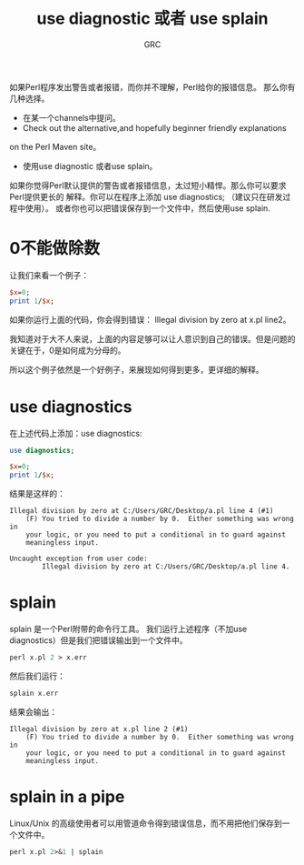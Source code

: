 #+TITLE: use diagnostic 或者 use splain
#+AUTHOR: GRC
#+LATEX_CLASS: ctexart

如果Perl程序发出警告或者报错，而你并不理解，Perl给你的报错信息。
那么你有几种选择。

 * 在某一个channels中提问。
 * Check out the alternative,and hopefully beginner friendly explanations 
on the Perl Maven site。
 * 使用use diagnostic 或者use splain。

如果你觉得Perl默认提供的警告或者报错信息，太过短小精悍。那么你可以要求Perl提供更长的
解释。你可以在程序上添加 use diagnostics; （建议只在研发过程中使用）。
或者你也可以把错误保存到一个文件中，然后使用use splain.

* 0不能做除数
让我们来看一个例子：
#+BEGIN_SRC perl
  $x=0;
  print 1/$x;
#+END_SRC
如果你运行上面的代码，你会得到错误：
Illegal division by zero at x.pl line2。

我知道对于大不人来说，上面的内容足够可以让人意识到自己的错误。但是问题的
关键在于，0是如何成为分母的。

所以这个例子依然是一个好例子，来展现如何得到更多，更详细的解释。

* use diagnostics
在上述代码上添加：use diagnostics:
#+BEGIN_SRC perl
  use diagnostics;
  
  $x=0;
  print 1/$x;
#+END_SRC
结果是这样的：
#+BEGIN_EXAMPLE
  Illegal division by zero at C:/Users/GRC/Desktop/a.pl line 4 (#1)
      (F) You tried to divide a number by 0.  Either something was wrong in
      your logic, or you need to put a conditional in to guard against
      meaningless input.
  
  Uncaught exception from user code:
          Illegal division by zero at C:/Users/GRC/Desktop/a.pl line 4.
#+END_EXAMPLE

* splain
splain 是一个Perl附带的命令行工具。
我们运行上述程序（不加use diagnostics）但是我们把错误输出到一个文件中。
#+BEGIN_SRC perl
  perl x.pl 2 > x.err
#+END_SRC
然后我们运行：
#+BEGIN_SRC perl
  splain x.err
#+END_SRC
结果会输出：
#+BEGIN_EXAMPLE
  Illegal division by zero at x.pl line 2 (#1)
      (F) You tried to divide a number by 0.  Either something was wrong in
      your logic, or you need to put a conditional in to guard against
      meaningless input.
#+END_EXAMPLE

* splain in a pipe
Linux/Unix 的高级使用者可以用管道命令得到错误信息，而不用把他们保存到一个文件中。
#+BEGIN_SRC perl
  perl x.pl 2>&1 | splain
#+END_SRC

